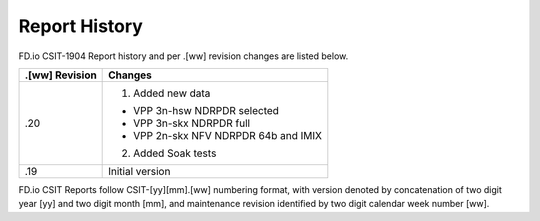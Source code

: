 Report History
==============

FD.io CSIT-1904 Report history and per .[ww] revision changes are listed below.

+----------------+------------------------------------------------------------+
| .[ww] Revision | Changes                                                    |
+================+============================================================+
| .20            | 1. Added new data                                          |
|                |                                                            |
|                | - VPP 3n-hsw NDRPDR selected                               |
|                | - VPP 3n-skx NDRPDR full                                   |
|                | - VPP 2n-skx NFV NDRPDR 64b and IMIX                       |
|                |                                                            |
|                | 2. Added Soak tests                                        |
|                |                                                            |
+----------------+------------------------------------------------------------+
| .19            | Initial version                                            |
|                |                                                            |
+----------------+------------------------------------------------------------+

FD.io CSIT Reports follow CSIT-[yy][mm].[ww] numbering format, with version
denoted by concatenation of two digit year [yy] and two digit month [mm], and
maintenance revision identified by two digit calendar week number [ww].
